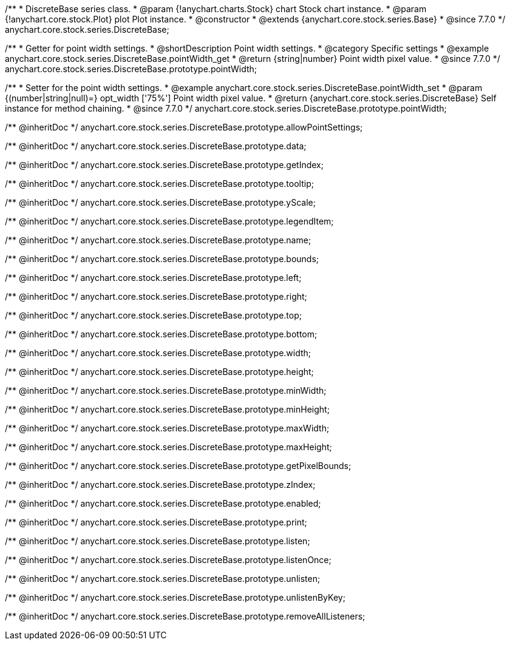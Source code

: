 /**
 * DiscreteBase series class.
 * @param {!anychart.charts.Stock} chart Stock chart instance.
 * @param {!anychart.core.stock.Plot} plot Plot instance.
 * @constructor
 * @extends {anychart.core.stock.series.Base}
 * @since 7.7.0
 */
anychart.core.stock.series.DiscreteBase;


//----------------------------------------------------------------------------------------------------------------------
//
//  anychart.core.stock.series.DiscreteBase.prototype.pointWidth
//
//----------------------------------------------------------------------------------------------------------------------

/**
 * Getter for point width settings.
 * @shortDescription Point width settings.
 * @category Specific settings
 * @example anychart.core.stock.series.DiscreteBase.pointWidth_get
 * @return {string|number} Point width pixel value.
 * @since 7.7.0
 */
anychart.core.stock.series.DiscreteBase.prototype.pointWidth;

/**
 * Setter for the point width settings.
 * @example anychart.core.stock.series.DiscreteBase.pointWidth_set
 * @param {(number|string|null)=} opt_width ['75%'] Point width pixel value.
 * @return {anychart.core.stock.series.DiscreteBase} Self instance for method chaining.
 * @since 7.7.0
 */
anychart.core.stock.series.DiscreteBase.prototype.pointWidth;

/** @inheritDoc */
anychart.core.stock.series.DiscreteBase.prototype.allowPointSettings;

/** @inheritDoc */
anychart.core.stock.series.DiscreteBase.prototype.data;

/** @inheritDoc */
anychart.core.stock.series.DiscreteBase.prototype.getIndex;

/** @inheritDoc */
anychart.core.stock.series.DiscreteBase.prototype.tooltip;

/** @inheritDoc */
anychart.core.stock.series.DiscreteBase.prototype.yScale;

/** @inheritDoc */
anychart.core.stock.series.DiscreteBase.prototype.legendItem;

/** @inheritDoc */
anychart.core.stock.series.DiscreteBase.prototype.name;

/** @inheritDoc */
anychart.core.stock.series.DiscreteBase.prototype.bounds;

/** @inheritDoc */
anychart.core.stock.series.DiscreteBase.prototype.left;

/** @inheritDoc */
anychart.core.stock.series.DiscreteBase.prototype.right;

/** @inheritDoc */
anychart.core.stock.series.DiscreteBase.prototype.top;

/** @inheritDoc */
anychart.core.stock.series.DiscreteBase.prototype.bottom;

/** @inheritDoc */
anychart.core.stock.series.DiscreteBase.prototype.width;

/** @inheritDoc */
anychart.core.stock.series.DiscreteBase.prototype.height;

/** @inheritDoc */
anychart.core.stock.series.DiscreteBase.prototype.minWidth;

/** @inheritDoc */
anychart.core.stock.series.DiscreteBase.prototype.minHeight;

/** @inheritDoc */
anychart.core.stock.series.DiscreteBase.prototype.maxWidth;

/** @inheritDoc */
anychart.core.stock.series.DiscreteBase.prototype.maxHeight;

/** @inheritDoc */
anychart.core.stock.series.DiscreteBase.prototype.getPixelBounds;

/** @inheritDoc */
anychart.core.stock.series.DiscreteBase.prototype.zIndex;

/** @inheritDoc */
anychart.core.stock.series.DiscreteBase.prototype.enabled;

/** @inheritDoc */
anychart.core.stock.series.DiscreteBase.prototype.print;

/** @inheritDoc */
anychart.core.stock.series.DiscreteBase.prototype.listen;

/** @inheritDoc */
anychart.core.stock.series.DiscreteBase.prototype.listenOnce;

/** @inheritDoc */
anychart.core.stock.series.DiscreteBase.prototype.unlisten;

/** @inheritDoc */
anychart.core.stock.series.DiscreteBase.prototype.unlistenByKey;

/** @inheritDoc */
anychart.core.stock.series.DiscreteBase.prototype.removeAllListeners;

